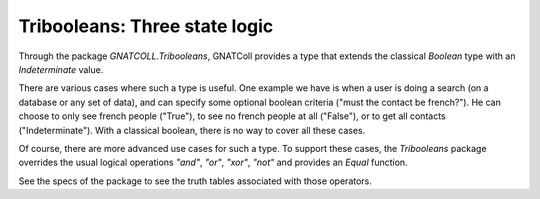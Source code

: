 .. _Three_state_logic:

**********************************
**Tribooleans**: Three state logic
**********************************

Through the package `GNATCOLL.Tribooleans`, GNATColl provides
a type that extends the classical `Boolean` type with an
`Indeterminate` value.

There are various cases where such a type is useful. One example we have
is when a user is doing a search (on a database or any set of data), and
can specify some optional boolean criteria ("must the contact be french?").
He can choose to only see french people ("True"), to see no french people
at all ("False"), or to get all contacts ("Indeterminate"). With a classical
boolean, there is no way to cover all these cases.

Of course, there are more advanced use cases for such a type. To support
these cases, the `Tribooleans` package overrides the usual logical
operations `"and"`, `"or"`, `"xor"`, `"not"` and
provides an `Equal` function.

See the specs of the package to see the truth tables associated with those
operators.

